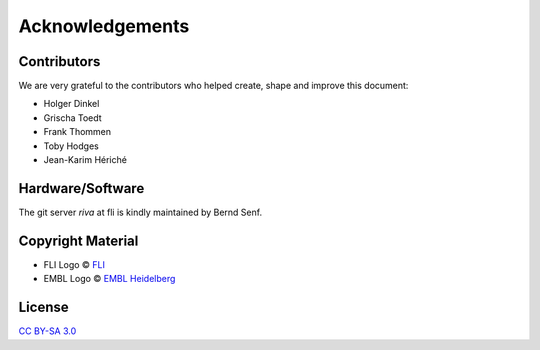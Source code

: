 Acknowledgements
----------------


Contributors
============

We are very grateful to the contributors who helped create, shape and improve this document:

- Holger Dinkel
- Grischa Toedt
- Frank Thommen
- Toby Hodges
- Jean-Karim Hériché 


Hardware/Software
=================

The git server `riva` at fli is kindly maintained by Bernd Senf.

Copyright Material
==================

- FLI Logo © `FLI <http://leibniz-fli.de>`_
- EMBL Logo © `EMBL Heidelberg <http://www.embl.de>`_

License
=======

`CC BY-SA 3.0 <http://creativecommons.org/licenses/by-sa/3.0/>`_
